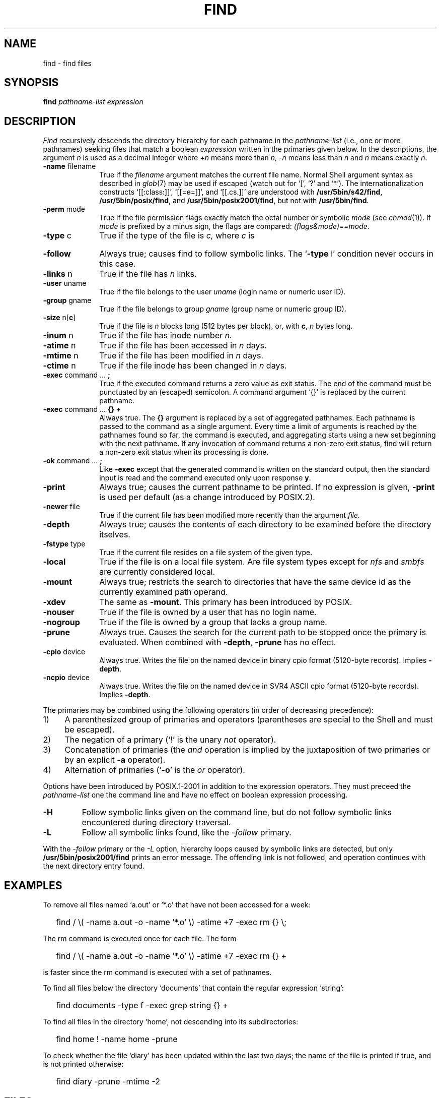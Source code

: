 '\" t
.\" Sccsid @(#)find.1	1.40 (gritter) 1/24/05
.\" Parts taken from find(1), Unix 7th edition:
.\" Copyright(C) Caldera International Inc. 2001-2002. All rights reserved.
.\"
.\" Redistribution and use in source and binary forms, with or without
.\" modification, are permitted provided that the following conditions
.\" are met:
.\"   Redistributions of source code and documentation must retain the
.\"    above copyright notice, this list of conditions and the following
.\"    disclaimer.
.\"   Redistributions in binary form must reproduce the above copyright
.\"    notice, this list of conditions and the following disclaimer in the
.\"    documentation and/or other materials provided with the distribution.
.\"   All advertising materials mentioning features or use of this software
.\"    must display the following acknowledgement:
.\"      This product includes software developed or owned by Caldera
.\"      International, Inc.
.\"   Neither the name of Caldera International, Inc. nor the names of
.\"    other contributors may be used to endorse or promote products
.\"    derived from this software without specific prior written permission.
.\"
.\" USE OF THE SOFTWARE PROVIDED FOR UNDER THIS LICENSE BY CALDERA
.\" INTERNATIONAL, INC. AND CONTRIBUTORS ``AS IS'' AND ANY EXPRESS OR
.\" IMPLIED WARRANTIES, INCLUDING, BUT NOT LIMITED TO, THE IMPLIED
.\" WARRANTIES OF MERCHANTABILITY AND FITNESS FOR A PARTICULAR PURPOSE
.\" ARE DISCLAIMED. IN NO EVENT SHALL CALDERA INTERNATIONAL, INC. BE
.\" LIABLE FOR ANY DIRECT, INDIRECT INCIDENTAL, SPECIAL, EXEMPLARY, OR
.\" CONSEQUENTIAL DAMAGES (INCLUDING, BUT NOT LIMITED TO, PROCUREMENT OF
.\" SUBSTITUTE GOODS OR SERVICES; LOSS OF USE, DATA, OR PROFITS; OR
.\" BUSINESS INTERRUPTION) HOWEVER CAUSED AND ON ANY THEORY OF LIABILITY,
.\" WHETHER IN CONTRACT, STRICT LIABILITY, OR TORT (INCLUDING NEGLIGENCE
.\" OR OTHERWISE) ARISING IN ANY WAY OUT OF THE USE OF THIS SOFTWARE,
.\" EVEN IF ADVISED OF THE POSSIBILITY OF SUCH DAMAGE.
.\"
.TH FIND 1 "1/24/05" "Heirloom Toolchest" "User Commands"
.SH NAME
find \- find files
.SH SYNOPSIS
.B find
.I pathname-list expression
.SH DESCRIPTION
.I Find
recursively descends
the directory hierarchy for
each pathname in the
.I pathname-list
(i.\|e., one or more pathnames)
seeking files that match a boolean
.I expression
written in the primaries given below.
In the descriptions, the argument
.I n
is used as a decimal integer
where
.I +n
means more than
.I n,
.I \-n
means less than
.I n
and
.I n
means exactly
.IR n .
.TP 10n
.BR \-name " filename"
True if the
.I filename
argument matches the current file name.
Normal
Shell
argument syntax
as described in
.IR glob (7)
may be used if escaped (watch out for
`[', `?' and `*').
The internationalization constructs
`[[:class:]]', `[[=e=]]', and `[[.cs.]]'
are understood with
.BR /usr/5bin/s42/find ,
.BR /usr/5bin/posix/find ,
and
.BR /usr/5bin/posix2001/find ,
but not with
.BR /usr/5bin/find .
.TP
.BR \-perm " mode"
True if the file permission flags
exactly
match the
octal number
or symbolic
.I mode
(see
.IR  chmod (1)).
If
.I mode
is prefixed by a minus sign,
the flags are compared:
.IR (flags&mode)==mode .
.TP
.BR \-type " c"
True if the type of the file
is
.I c,
where
.I c
is
.sp
.TS
lfB l.
b	block special file;
c	character special file;
d	directory;
f	plain file;
l	symbolic link;
p	named pipe;
s	socket.
.TE
.TP
.B \-follow
Always true;
causes find to follow symbolic links.
The `\fB\-type\fR l' condition never occurs in this case.
.TP
.BR \-links " n"
True if the file has
.I n
links.
.TP
.BR \-user " uname"
True if the file belongs to the user
.I uname
(login name or numeric user ID).
.TP
.BR \-group " gname"
True if the file belongs to group
.I gname
(group name or numeric group ID).
.TP
.BR \-size " n[" c ]
True if the file is
.I n
blocks long (512 bytes per block),
or, with
.BR c ,
.I n
bytes long.
.TP
.BR \-inum " n"
True if the file has inode number
.I n.
.TP
.BR \-atime " n"
True if the file has been accessed in
.I n
days.
.TP
.BR \-mtime " n"
True if the file has been modified in
.I n
days.
.TP
.BR \-ctime " n"
True if the file inode has been changed in
.I n
days.
.TP
.BR \-exec " command ... " ;
True if the executed command returns
a zero value as exit status.
The end of the command must be punctuated by an (escaped)
semicolon.
A command argument `{}' is replaced by the
current pathname.
.TP
.BR \-exec " command ... " "{} +"
Always true.
The
.B {}
argument is replaced by a set of aggregated pathnames.
Each pathname is passed to the command as a single argument.
Every time a limit of arguments is reached
by the pathnames found so far,
the command is executed,
and aggregating starts using a new set
beginning with the next pathname.
If any invocation of command
returns a non-zero exit status,
find will return a non-zero exit status
when its processing is done.
.TP
.BR \-ok " command ... " ;
Like
.B \-exec
except that the generated command is written on
the standard output, then the standard input is read
and the command executed only upon response
.BR y .
.TP
.B  \-print
Always true;
causes the current pathname to be printed.
If no expression is given,
.B \-print
is used per default
(as a change introduced by POSIX.2).
.TP
.BR \-newer " file"
True if
the current file has been modified more recently than the argument
.I file.
.TP
.B \-depth
Always true;
causes the contents of each directory
to be examined before the directory itselves.
.TP
.BR \-fstype " type"
True if the current file
resides on a file system of the given type.
.TP
.B \-local
True if the file is on a local file system.
Are file system types except for
.I nfs
and
.I smbfs
are currently considered local.
.TP
.B \-mount
Always true;
restricts the search to directories
that have the same device id
as the currently examined path operand.
.TP
.B \-xdev
The same as
.BR \-mount .
This primary has been introduced by POSIX.
.TP
.B \-nouser
True if the file is owned by a user
that has no login name.
.TP
.B \-nogroup
True if the file is owned by a group
that lacks a group name.
.TP
.B \-prune
Always true.
Causes the search for the current path
to be stopped once the primary is evaluated.
When combined with
.BR \-depth ,
.B \-prune
has no effect.
.TP
.BR \-cpio " device"
Always true.
Writes the file on the named device
in binary cpio format (5120-byte records).
Implies
.BR \-depth .
.TP
.BR \-ncpio " device"
Always true.
Writes the file on the named device
in SVR4 ASCII cpio format (5120-byte records).
Implies
.BR \-depth .
.PP
The primaries may be combined using the following operators
(in order of decreasing precedence):
.TP 4
1)
A parenthesized group of primaries and operators
(parentheses are special to the Shell and must be escaped).
.TP 4
2)
The negation of a primary
(`!' is the unary
.I not
operator).
.TP 4
3)
Concatenation of primaries
(the
.I and
operation
is implied by the juxtaposition of two primaries
or by an explicit
.B \-a
operator).
.TP 4
4)
Alternation of primaries
.RB "(`" \-o "' is the"
.I or
operator).
.PP
Options have been introduced by POSIX.1-2001
in addition to the expression operators.
They must preceed the
.I pathname-list
one the command line
and have no effect on boolean expression processing.
.TP
.B \-H
Follow symbolic links given on the command line,
but do not follow symbolic links encountered during directory traversal.
.TP
.B \-L
Follow all symbolic links found,
like the
.I \-follow
primary.
.PP
With the
.I \-follow
primary or the
.I \-L
option, hierarchy loops caused by symbolic links are detected,
but only
.B /usr/5bin/posix2001/find
prints an error message.
The offending link is not followed,
and operation continues with the next directory entry found.
.SH EXAMPLES
To remove all files named
`a.out' or `*.o' that have not been accessed for a week:
.IP "" .2i
find / \\( \-name a.out \-o \-name '*.o' \\)
\-atime +7 \-exec rm {} \\;
.PP
The rm command is executed once for each file.
The form
.IP "" .2i
find / \\( \-name a.out \-o \-name '*.o' \\)
\-atime +7 \-exec rm {} +
.PP
is faster since the rm command is executed with a set of pathnames.
.PP
To find all files below the directory `documents'
that contain the regular expression `string':
.IP "" .2i
find documents \-type f \-exec grep string {} +
.PP
To find all files in the directory `home',
not descending into its subdirectories:
.IP "" .2i
find home ! \-name home \-prune
.PP
To check whether the file `diary'
has been updated within the last two days;
the name of the file is printed if true,
and is not printed otherwise:
.IP "" .2i
find diary \-prune \-mtime \-2
.SH FILES
/etc/passwd
.br
/etc/group
.SH "ENVIRONMENT VARIABLES"
.TP
.BR LANG ", " LC_ALL
See
.IR locale (7).
.TP
.B LC_COLLATE
Affects the collation order for range expressions,
equivalence classes, and collation symbols in patterns with
.BR /usr/5bin/s42/find ,
.BR /usr/5bin/posix/find ,
and
.BR /usr/5bin/posix2001/find .
.TP
.B LC_CTYPE
Determines the mapping of bytes to characters
and character class expressions
in patterns.
.TP
.B SYSV3
Causes the text of some diagnostic messages to be changed;
causes
.I \-ncpio
to create traditional ASCII cpio format archives.
.SH "SEE ALSO"
chmod(1),
cpio(1),
pax(1),
sh(1),
xargs(1),
stat(2),
glob(7),
locale(7)
.SH NOTES
Undesired effects can result if file names printed by
.I find
contain newline characters,
as shown by the following command sequence:
.RS
.sp
.nf
$ mkdir \-p 'dummy
> /etc'
$ touch 'dummy
> /etc/passwd'
$ find . \-print
\&.
\&./dummy
.sp
\&./dummy
/etc
\&./dummy
/etc/passwd
$\ 
.fi
.sp
.RE
Shell scripts or utilities unaware of this problem
will operate on
.I /etc/passwd
(or other arbitrary file names)
when reading such output;
a malicious user might create such files
to read or overwrite privileged information.
To circumvent this problem,
one of the following proposals should be taken
unless the file hierarchy traversed by the
.I find
command is definitively known not to contain such file names:
.IP \(en 2
If the output is read by the
.I xargs
utility to gain faster execution by aggregating command arguments as in
.in +2
.sp
find . \-print | xargs \fIcommand\fR
.sp
.in -2
a safe and equally fast substitute is the
.in +2
.sp
find . \-exec \fIcommand\fR {} +
.sp
.in -2
operand of
.IR find ;
it is not portably accepted by
.I find
implementations, though.
.IP \(en 2
A universal solution for submitting file names to the
.I xargs
utility is given in the
.I NOTES
section of
.IR xargs (1).
.IP \(en 2
The method employed by this script can be generalized as follows:
If the script or utility reading the output of
.I find
provides the necessary parsing capabilities,
special path prefixes can be given to the
.I find
command, such as
.in +2
.sp
find /.//. \-print
.sp
.in -2
for absolute path names or
.in +2
.sp
find .//. \-print
.sp
.in -2
for relative path names.
Since adjacent slash characters never appear
in relative file names found during directory traversal,
they can be taken as delimiters;
a line starts a new path name
only if the delimiter appears.
.IP \(en 2
The
.I \-name
operand can be used to exclude all path names
that contain newline characters, as in
.in +2
.sp
.nf
$ find . \-name '* 
> *' \-prune \-o ! \-name '*
> *' \-print
.sp
.fi
.in -2
Note that certain other implementations of
.I find
require a leading period in the pattern
to match file names with a leading period;
it may be necessary to exclude such patterns as well.
.IP \(en 2
The
.I \-depth
operand cannot be combined with the
.I \-prune
operand used in the previous example.
When the directory name must be printed
after file names below that directory,
as with the
.IR cpio
command,
file names that leave the specified path hierarchy
should be filtered out:
.in +2
.sp
find . \-depth | egrep '^\e./' | cpio \-oc \-O /dev/rmt/c0s0
.sp
.in -2
(note the escaped regular expression meta-character).
.IP \(en 2
The
.I \-cpio
and
.I \-ncpio
operands will automatically exclude file names
that contain newline characters
with this
.I find
implementation.
.PP
The
.I \-print0
operand supported by some other implementations
is considered a very limited work-around
since it does not allow the output to be processed
by utilities unaware of NUL characters;
it has therefore not been included here.
